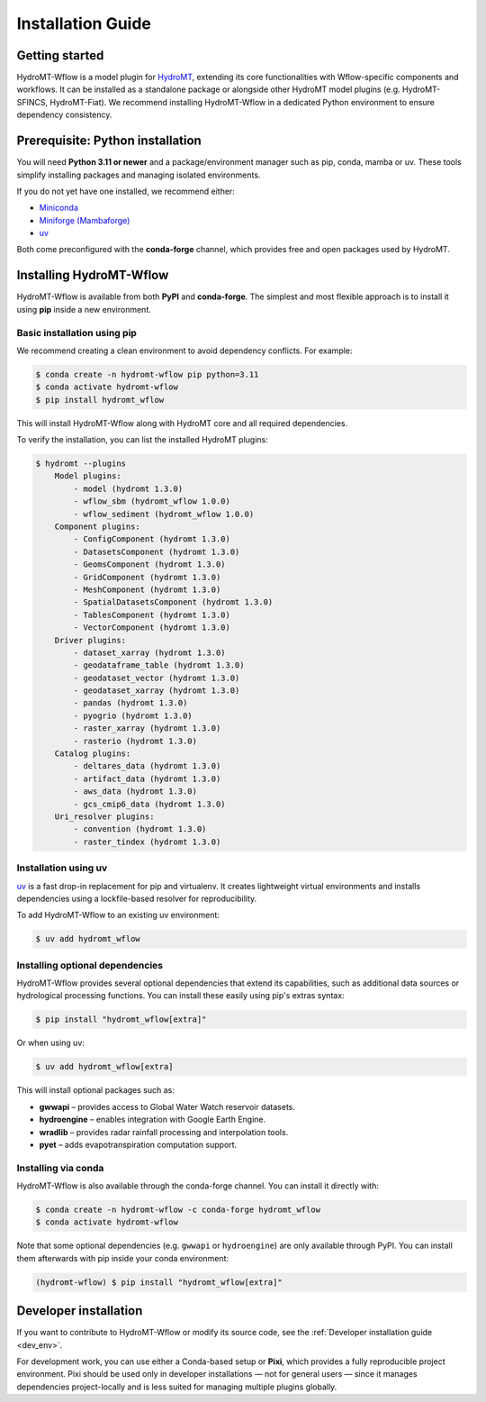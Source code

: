 .. _installation_guide:

==================
Installation Guide
==================

Getting started
===============

HydroMT-Wflow is a model plugin for `HydroMT <https://deltares.github.io/hydromt>`_, extending its core functionalities with Wflow-specific components and workflows.
It can be installed as a standalone package or alongside other HydroMT model plugins (e.g. HydroMT-SFINCS, HydroMT-Fiat).
We recommend installing HydroMT-Wflow in a dedicated Python environment to ensure dependency consistency.

Prerequisite: Python installation
=================================

You will need **Python 3.11 or newer** and a package/environment manager such as pip, conda, mamba or uv.
These tools simplify installing packages and managing isolated environments.

If you do not yet have one installed, we recommend either:

- `Miniconda <https://docs.conda.io/en/latest/miniconda.html>`_
- `Miniforge (Mambaforge) <https://conda-forge.org/docs/>`_
- `uv <https://docs.astral.sh/uv/>`_

Both come preconfigured with the **conda-forge** channel, which provides free and open packages used by HydroMT.

Installing HydroMT-Wflow
========================

HydroMT-Wflow is available from both **PyPI** and **conda-forge**.
The simplest and most flexible approach is to install it using **pip** inside a new environment.

Basic installation using pip
----------------------------

We recommend creating a clean environment to avoid dependency conflicts. For example:

.. code-block:: console

    $ conda create -n hydromt-wflow pip python=3.11
    $ conda activate hydromt-wflow
    $ pip install hydromt_wflow

This will install HydroMT-Wflow along with HydroMT core and all required dependencies.

To verify the installation, you can list the installed HydroMT plugins:

.. code-block:: console

    $ hydromt --plugins
        Model plugins:
            - model (hydromt 1.3.0)
            - wflow_sbm (hydromt_wflow 1.0.0)
            - wflow_sediment (hydromt_wflow 1.0.0)
        Component plugins:
            - ConfigComponent (hydromt 1.3.0)
            - DatasetsComponent (hydromt 1.3.0)
            - GeomsComponent (hydromt 1.3.0)
            - GridComponent (hydromt 1.3.0)
            - MeshComponent (hydromt 1.3.0)
            - SpatialDatasetsComponent (hydromt 1.3.0)
            - TablesComponent (hydromt 1.3.0)
            - VectorComponent (hydromt 1.3.0)
        Driver plugins:
            - dataset_xarray (hydromt 1.3.0)
            - geodataframe_table (hydromt 1.3.0)
            - geodataset_vector (hydromt 1.3.0)
            - geodataset_xarray (hydromt 1.3.0)
            - pandas (hydromt 1.3.0)
            - pyogrio (hydromt 1.3.0)
            - raster_xarray (hydromt 1.3.0)
            - rasterio (hydromt 1.3.0)
        Catalog plugins:
            - deltares_data (hydromt 1.3.0)
            - artifact_data (hydromt 1.3.0)
            - aws_data (hydromt 1.3.0)
            - gcs_cmip6_data (hydromt 1.3.0)
        Uri_resolver plugins:
            - convention (hydromt 1.3.0)
            - raster_tindex (hydromt 1.3.0)

Installation using uv
---------------------

`uv <https://docs.astral.sh/uv/>`_ is a fast drop-in replacement for pip and virtualenv.
It creates lightweight virtual environments and installs dependencies using a lockfile-based resolver for reproducibility.

To add HydroMT-Wflow to an existing uv environment:

.. code-block:: console

    $ uv add hydromt_wflow


Installing optional dependencies
--------------------------------

HydroMT-Wflow provides several optional dependencies that extend its capabilities, such as additional data sources or hydrological processing functions.
You can install these easily using pip's extras syntax:

.. code-block:: console

    $ pip install "hydromt_wflow[extra]"

Or when using uv:

.. code-block:: console

    $ uv add hydromt_wflow[extra]


This will install optional packages such as:

- **gwwapi** – provides access to Global Water Watch reservoir datasets.
- **hydroengine** – enables integration with Google Earth Engine.
- **wradlib** – provides radar rainfall processing and interpolation tools.
- **pyet** – adds evapotranspiration computation support.


Installing via conda
--------------------

HydroMT-Wflow is also available through the conda-forge channel. You can install it directly with:

.. code-block:: console

    $ conda create -n hydromt-wflow -c conda-forge hydromt_wflow
    $ conda activate hydromt-wflow

Note that some optional dependencies (e.g. ``gwwapi`` or ``hydroengine``) are only available through PyPI.
You can install them afterwards with pip inside your conda environment:

.. code-block:: console

    (hydromt-wflow) $ pip install "hydromt_wflow[extra]"

Developer installation
======================

If you want to contribute to HydroMT-Wflow or modify its source code, see the
:ref:`Developer installation guide <dev_env>`.

For development work, you can use either a Conda-based setup or **Pixi**, which provides a fully reproducible project environment.
Pixi should be used only in developer installations — not for general users — since it manages dependencies project-locally and is less suited for managing multiple plugins globally.
